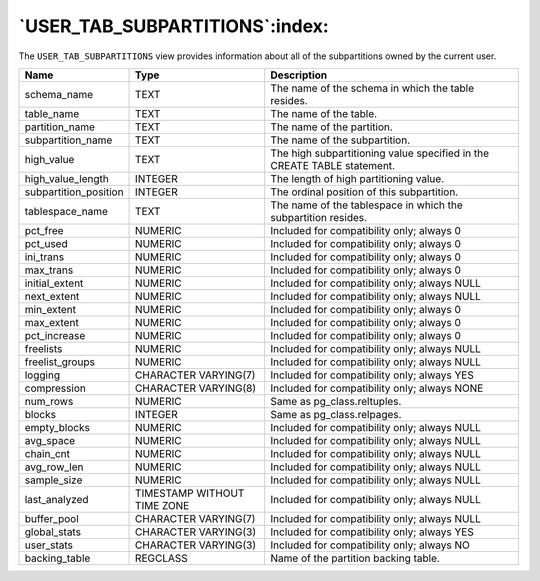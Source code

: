 .. _user_tab_subpartitions:

*******************************
`USER_TAB_SUBPARTITIONS`:index:
*******************************

The ``USER_TAB_SUBPARTITIONS`` view provides information about all of the
subpartitions owned by the current user.

.. tabularcolumns:: |\Y{0.3}|\Y{0.3}|\Y{0.4}|

===================== =========================== =======================================================================
Name                  Type                        Description
===================== =========================== =======================================================================
schema_name           TEXT                        The name of the schema in which the table resides.
table_name            TEXT                        The name of the table.
partition_name        TEXT                        The name of the partition.
subpartition_name     TEXT                        The name of the subpartition.
high_value            TEXT                        The high subpartitioning value specified in the CREATE TABLE statement.
high_value_length     INTEGER                     The length of high partitioning value.
subpartition_position INTEGER                     The ordinal position of this subpartition.
tablespace_name       TEXT                        The name of the tablespace in which the subpartition resides.
pct_free              NUMERIC                     Included for compatibility only; always 0
pct_used              NUMERIC                     Included for compatibility only; always 0
ini_trans             NUMERIC                     Included for compatibility only; always 0
max_trans             NUMERIC                     Included for compatibility only; always 0
initial_extent        NUMERIC                     Included for compatibility only; always NULL
next_extent           NUMERIC                     Included for compatibility only; always NULL
min_extent            NUMERIC                     Included for compatibility only; always 0
max_extent            NUMERIC                     Included for compatibility only; always 0
pct_increase          NUMERIC                     Included for compatibility only; always 0
freelists             NUMERIC                     Included for compatibility only; always NULL
freelist_groups       NUMERIC                     Included for compatibility only; always NULL
logging               CHARACTER VARYING(7)        Included for compatibility only; always YES
compression           CHARACTER VARYING(8)        Included for compatibility only; always NONE
num_rows              NUMERIC                     Same as pg_class.reltuples.
blocks                INTEGER                     Same as pg_class.relpages.
empty_blocks          NUMERIC                     Included for compatibility only; always NULL
avg_space             NUMERIC                     Included for compatibility only; always NULL
chain_cnt             NUMERIC                     Included for compatibility only; always NULL
avg_row_len           NUMERIC                     Included for compatibility only; always NULL
sample_size           NUMERIC                     Included for compatibility only; always NULL
last_analyzed         TIMESTAMP WITHOUT TIME ZONE Included for compatibility only; always NULL
buffer_pool           CHARACTER VARYING(7)        Included for compatibility only; always NULL
global_stats          CHARACTER VARYING(3)        Included for compatibility only; always YES
user_stats            CHARACTER VARYING(3)        Included for compatibility only; always NO
backing_table         REGCLASS                    Name of the partition backing table.
===================== =========================== =======================================================================
